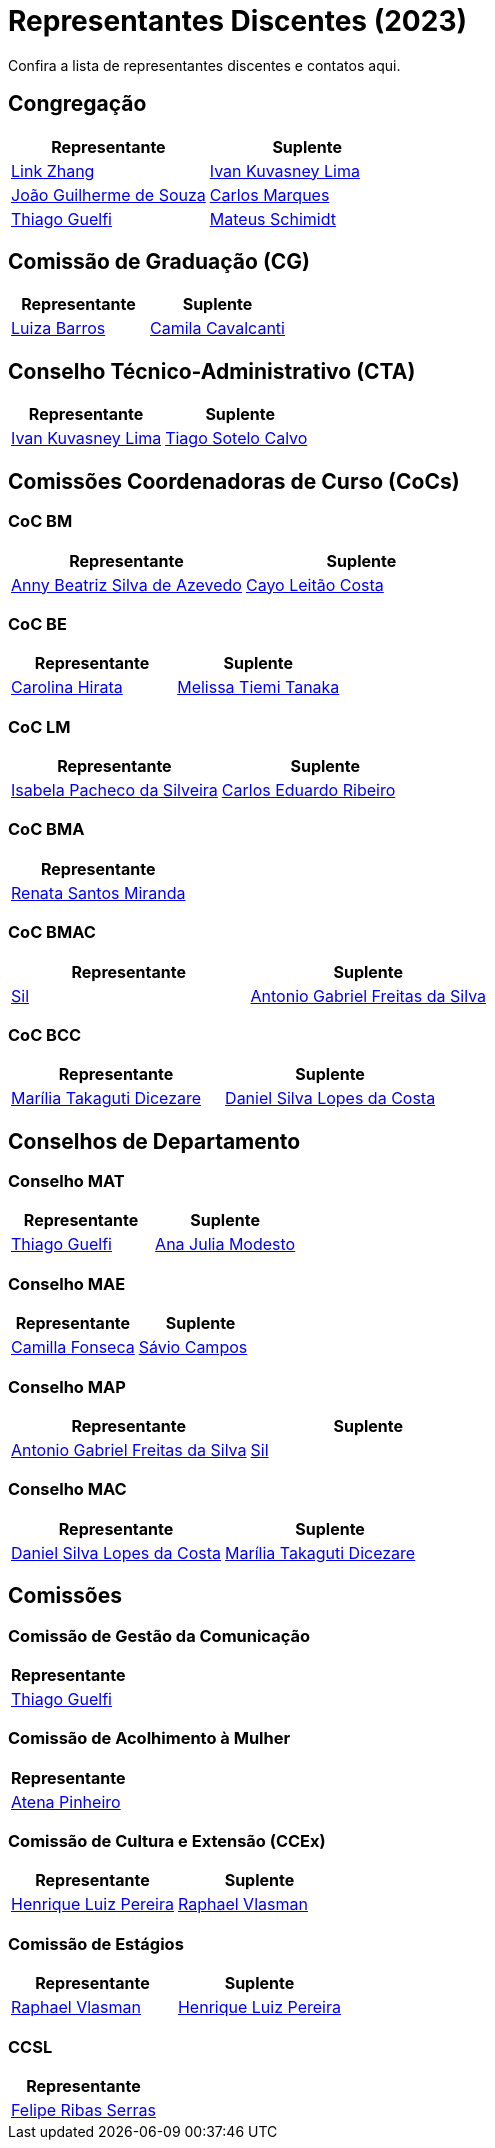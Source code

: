 = Representantes Discentes (2023)
:page-layout: rds_atuais
:showtitle:

// CAMat-Wiki!
// Centro Acadêmico da Matemática, Estatística e Computação da Universidade de São Paulo
// https://camat.ime.usp.br/
//  
// Listagem dos RDs atuais.

Confira a lista de representantes discentes e contatos aqui.

== Congregação
[%header, cols="1,1"]
|===
|Representante |Suplente

|link:#congregação[Link Zhang]
|link:#congregação[Ivan Kuvasney Lima]

|link:#congregação[João Guilherme de Souza]
|link:#congregação[Carlos Marques]

|link:#congregação[Thiago Guelfi]
|link:#congregação[Mateus Schimidt]
|===


// CG
== Comissão de Graduação (CG)
[%header, cols="1,1"]
|===
|Representante |Suplente

|link:#comissão_de_graduação_cg[Luiza Barros]
|link:#comissão_de_graduação_cg[Camila Cavalcanti]
|===


// CTA
== Conselho Técnico-Administrativo (CTA)
[%header, cols="1,1"]
|===
|Representante |Suplente

|link:#conselho_técnico_administrativo_cta[Ivan Kuvasney Lima]
|link:#conselho_técnico_administrativo_cta[Tiago Sotelo Calvo]
|===

// CoCs
== Comissões Coordenadoras de Curso (CoCs)

=== CoC BM
[%header, cols="1,1"]
|===
|Representante |Suplente

|link:#coc_bm[Anny Beatriz Silva de Azevedo]
|link:#coc_bm[Cayo Leitão Costa]
|===

=== CoC BE
[%header, cols="1,1"]
|===
|Representante |Suplente

|link:#coc_be[Carolina Hirata]
|link:#coc_be[Melissa Tiemi Tanaka]
|===

=== CoC LM
[%header, cols="1,1"]
|===
|Representante |Suplente

|link:#coc_lm[Isabela Pacheco da Silveira]
|link:#coc_lm[Carlos Eduardo Ribeiro]
|===

=== CoC BMA
[%header, cols="1"]
|===
|Representante

|link:#coc_bma[Renata Santos Miranda]
|===

=== CoC BMAC
[%header, cols="1,1"]
|===
|Representante |Suplente

|link:#coc_bmac[Sil]
|link:#coc_bmac[Antonio Gabriel Freitas da Silva]
|===

=== CoC BCC
[%header, cols="1,1"]
|===
|Representante |Suplente

|link:#coc_bcc[Marília Takaguti Dicezare]
|link:#coc_bcc[Daniel Silva Lopes da Costa]
|===

// Conselhos
== Conselhos de Departamento

=== Conselho MAT
[%header, cols="1,1"]
|===
|Representante |Suplente

|link:#conselho_mat[Thiago Guelfi]
|link:#conselho_mat[Ana Julia Modesto]
|===

=== Conselho MAE
[%header, cols="1,1"]
|===
|Representante |Suplente

|link:#conselho_mae[Camilla Fonseca]
|link:#conselho_mae[Sávio Campos]
|===

=== Conselho MAP
[%header, cols="1,1"]
|===
|Representante |Suplente

|link:#conselho_map[Antonio Gabriel Freitas da Silva]
|link:#conselho_map[Sil]
|===

=== Conselho MAC
[%header, cols="1,1"]
|===
|Representante |Suplente

|link:#conselho_mac[Daniel Silva Lopes da Costa]
|link:#conselho_mac[Marília Takaguti Dicezare]
|===


// Comissões
== Comissões

=== Comissão de Gestão da Comunicação
[%header, cols="1"]
|===
|Representante

|link:#comissão_de_gestão_da_comunicação[Thiago Guelfi]
|===

=== Comissão de Acolhimento à Mulher
[%header, cols="1"]
|===
|Representante

|link:#comissão_de_acolhimento_à_mulher[Atena Pinheiro]
|===

=== Comissão de Cultura e Extensão (CCEx)
[%header, cols="1,1"]
|===
|Representante |Suplente

|link:#comissão_de_cultura_e_extensão_ccex[Henrique Luiz Pereira]
|link:#comissão_de_cultura_e_extensão_ccex[Raphael Vlasman]
|===

=== Comissão de Estágios
[%header, cols="1,1"]
|===
|Representante |Suplente

|link:#comissão_de_estágios[Raphael Vlasman]
|link:#comissão_de_estágios[Henrique Luiz Pereira]
|===

=== CCSL
[%header, cols="1"]
|===
|Representante

|link:#ccsl[Felipe Ribas Serras]
|===